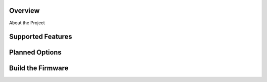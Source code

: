 Overview
========

About the Project


Supported Features
==================


Planned Options
===============


Build the Firmware
==================
